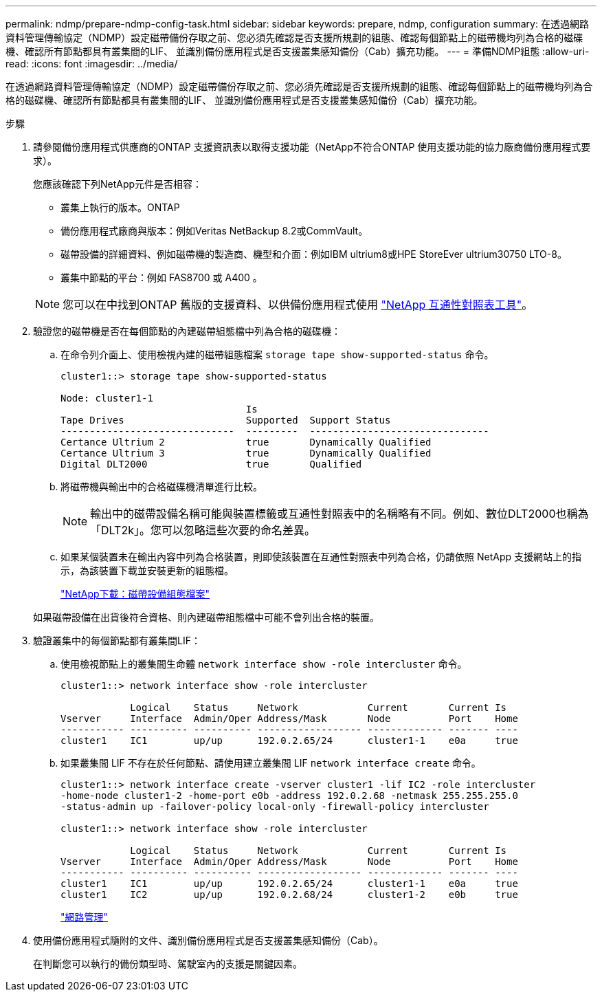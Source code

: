 ---
permalink: ndmp/prepare-ndmp-config-task.html 
sidebar: sidebar 
keywords: prepare, ndmp, configuration 
summary: 在透過網路資料管理傳輸協定（NDMP）設定磁帶備份存取之前、您必須先確認是否支援所規劃的組態、確認每個節點上的磁帶機均列為合格的磁碟機、確認所有節點都具有叢集間的LIF、 並識別備份應用程式是否支援叢集感知備份（Cab）擴充功能。 
---
= 準備NDMP組態
:allow-uri-read: 
:icons: font
:imagesdir: ../media/


[role="lead"]
在透過網路資料管理傳輸協定（NDMP）設定磁帶備份存取之前、您必須先確認是否支援所規劃的組態、確認每個節點上的磁帶機均列為合格的磁碟機、確認所有節點都具有叢集間的LIF、 並識別備份應用程式是否支援叢集感知備份（Cab）擴充功能。

.步驟
. 請參閱備份應用程式供應商的ONTAP 支援資訊表以取得支援功能（NetApp不符合ONTAP 使用支援功能的協力廠商備份應用程式要求）。
+
您應該確認下列NetApp元件是否相容：

+
--
** 叢集上執行的版本。ONTAP
** 備份應用程式廠商與版本：例如Veritas NetBackup 8.2或CommVault。
** 磁帶設備的詳細資料、例如磁帶機的製造商、機型和介面：例如IBM ultrium8或HPE StoreEver ultrium30750 LTO-8。
** 叢集中節點的平台：例如 FAS8700 或 A400 。


--
+

NOTE: 您可以在中找到ONTAP 舊版的支援資料、以供備份應用程式使用 https://mysupport.netapp.com/matrix["NetApp 互通性對照表工具"^]。

. 驗證您的磁帶機是否在每個節點的內建磁帶組態檔中列為合格的磁碟機：
+
.. 在命令列介面上、使用檢視內建的磁帶組態檔案 `storage tape show-supported-status` 命令。
+
....
cluster1::> storage tape show-supported-status

Node: cluster1-1
                                Is
Tape Drives                     Supported  Support Status
------------------------------  ---------  -------------------------------
Certance Ultrium 2              true       Dynamically Qualified
Certance Ultrium 3              true       Dynamically Qualified
Digital DLT2000                 true       Qualified
....
.. 將磁帶機與輸出中的合格磁碟機清單進行比較。
+
[NOTE]
====
輸出中的磁帶設備名稱可能與裝置標籤或互通性對照表中的名稱略有不同。例如、數位DLT2000也稱為「DLT2k」。您可以忽略這些次要的命名差異。

====
.. 如果某個裝置未在輸出內容中列為合格裝置，則即使該裝置在互通性對照表中列為合格，仍請依照 NetApp 支援網站上的指示，為該裝置下載並安裝更新的組態檔。
+
http://mysupport.netapp.com/NOW/download/tools/tape_config["NetApp下載：磁帶設備組態檔案"^]

+
如果磁帶設備在出貨後符合資格、則內建磁帶組態檔中可能不會列出合格的裝置。



. 驗證叢集中的每個節點都有叢集間LIF：
+
.. 使用檢視節點上的叢集間生命體 `network interface show -role intercluster` 命令。
+
[listing]
----
cluster1::> network interface show -role intercluster

            Logical    Status     Network            Current       Current Is
Vserver     Interface  Admin/Oper Address/Mask       Node          Port    Home
----------- ---------- ---------- ------------------ ------------- ------- ----
cluster1    IC1        up/up      192.0.2.65/24      cluster1-1    e0a     true
----
.. 如果叢集間 LIF 不存在於任何節點、請使用建立叢集間 LIF `network interface create` 命令。
+
[listing]
----
cluster1::> network interface create -vserver cluster1 -lif IC2 -role intercluster
-home-node cluster1-2 -home-port e0b -address 192.0.2.68 -netmask 255.255.255.0
-status-admin up -failover-policy local-only -firewall-policy intercluster

cluster1::> network interface show -role intercluster

            Logical    Status     Network            Current       Current Is
Vserver     Interface  Admin/Oper Address/Mask       Node          Port    Home
----------- ---------- ---------- ------------------ ------------- ------- ----
cluster1    IC1        up/up      192.0.2.65/24      cluster1-1    e0a     true
cluster1    IC2        up/up      192.0.2.68/24      cluster1-2    e0b     true
----
+
link:../networking/networking_reference.html["網路管理"]



. 使用備份應用程式隨附的文件、識別備份應用程式是否支援叢集感知備份（Cab）。
+
在判斷您可以執行的備份類型時、駕駛室內的支援是關鍵因素。


